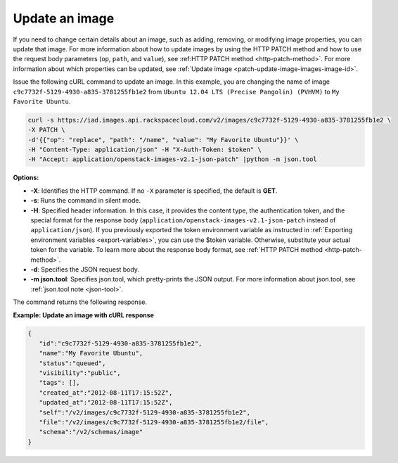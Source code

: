 .. _using-image-update-image:

Update an image
---------------

If you need to change certain details about an image, such as adding, removing, or 
modifying image properties, you can update that image. For more information about how to 
update images by using the HTTP PATCH method and how to use the request body parameters 
(``op``, ``path``, and ``value``), see :ref:HTTP PATCH method <http-patch-method>`. For 
more information about which properties can be updated, see 
:ref:`Update image <patch-update-image-images-image-id>`.

Issue the following cURL command to update an image. In this example, you are changing 
the name of image ``c9c7732f-5129-4930-a835-3781255fb1e2`` from ``Ubuntu 12.04 LTS 
(Precise Pangolin) (PVHVM)`` to ``My Favorite Ubuntu``.

.. code::  

   curl -s https://iad.images.api.rackspacecloud.com/v2/images/c9c7732f-5129-4930-a835-3781255fb1e2 \
   -X PATCH \
   -d'{{"op": "replace", "path": "/name", "value": "My Favorite Ubuntu"}}' \
   -H "Content-Type: application/json" -H "X-Auth-Token: $token" \
   -H "Accept: application/openstack-images-v2.1-json-patch" |python -m json.tool
                       
**Options:**

-  **-X**: Identifies the HTTP command. If no ``-X`` parameter is specified, the default 
   is **GET**.

-  **-s**: Runs the command in silent mode.

-  **-H**: Specified header information. In this case, it provides the content type, the 
   authentication token, and the special format for the response body 
   (``application/openstack-images-v2.1-json-patch`` instead of ``application/json``). If 
   you previously exported the token environment variable as instructed in 
   :ref:`Exporting environment variables <export-variables>`, you can use the $token 
   variable. Otherwise, substitute your actual token for the variable. To learn more about 
   the response body format, see :ref:`HTTP PATCH method <http-patch-method>`.

-  **-d**: Specifies the JSON request body.

-  **-m json.tool**: Specifies json.tool, which pretty-prints the JSON output. For more 
   information about json.tool, see :ref:`json.tool note <json-tool>`.

The command returns the following response.

    
**Example: Update an image with cURL response**

.. code::  

   {
      "id":"c9c7732f-5129-4930-a835-3781255fb1e2",
      "name":"My Favorite Ubuntu",
      "status":"queued",
      "visibility":"public",
      "tags": [],
      "created_at":"2012-08-11T17:15:52Z",
      "updated_at":"2012-08-11T17:15:52Z",
      "self":"/v2/images/c9c7732f-5129-4930-a835-3781255fb1e2",
      "file":"/v2/images/c9c7732f-5129-4930-a835-3781255fb1e2/file",
      "schema":"/v2/schemas/image"
   }


